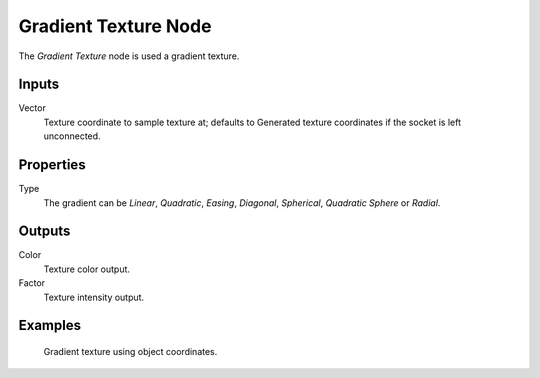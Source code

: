 
*********************
Gradient Texture Node
*********************

The *Gradient Texture* node is used a gradient texture.


Inputs
======

Vector
   Texture coordinate to sample texture at;
   defaults to Generated texture coordinates if the socket is left unconnected.


Properties
==========

Type
   The gradient can be *Linear*, *Quadratic*, *Easing*, *Diagonal*,
   *Spherical*, *Quadratic Sphere* or *Radial*.


Outputs
=======

Color
   Texture color output.
Factor
   Texture intensity output.


Examples
========

.. figure:: /images/cycles_nodes_tex_gradient_example.jpg
   :width: 200px

   Gradient texture using object coordinates.
